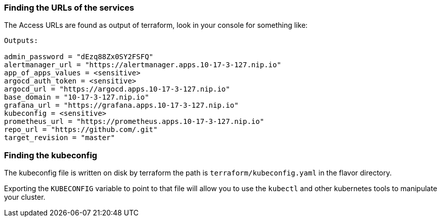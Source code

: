 === Finding the URLs of the services

The Access URLs are found as output of terraform, look in your console for something like:

[source,shell]
--------------
Outputs:

admin_password = "dEzq88Zx0SY2FSFQ"
alertmanager_url = "https://alertmanager.apps.10-17-3-127.nip.io"
app_of_apps_values = <sensitive>
argocd_auth_token = <sensitive>
argocd_url = "https://argocd.apps.10-17-3-127.nip.io"
base_domain = "10-17-3-127.nip.io"
grafana_url = "https://grafana.apps.10-17-3-127.nip.io"
kubeconfig = <sensitive>
prometheus_url = "https://prometheus.apps.10-17-3-127.nip.io"
repo_url = "https://github.com/.git"
target_revision = "master"
--------------

=== Finding the kubeconfig

The kubeconfig file is written on disk by terraform the path is `terraform/kubeconfig.yaml` in the flavor directory.

Exporting the `KUBECONFIG` variable to point to that file will allow you to use the `kubectl` and other kubernetes tools to manipulate your cluster.
